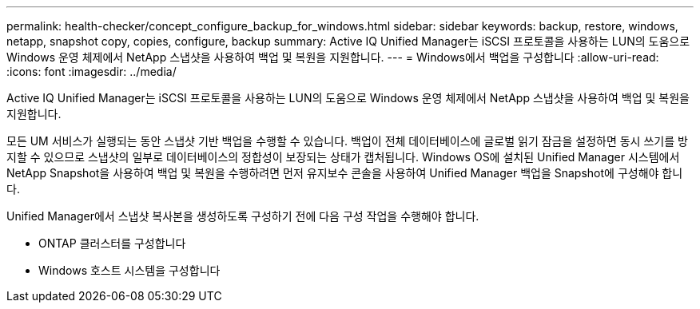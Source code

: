---
permalink: health-checker/concept_configure_backup_for_windows.html 
sidebar: sidebar 
keywords: backup, restore, windows, netapp, snapshot copy, copies, configure, backup 
summary: Active IQ Unified Manager는 iSCSI 프로토콜을 사용하는 LUN의 도움으로 Windows 운영 체제에서 NetApp 스냅샷을 사용하여 백업 및 복원을 지원합니다. 
---
= Windows에서 백업을 구성합니다
:allow-uri-read: 
:icons: font
:imagesdir: ../media/


[role="lead"]
Active IQ Unified Manager는 iSCSI 프로토콜을 사용하는 LUN의 도움으로 Windows 운영 체제에서 NetApp 스냅샷을 사용하여 백업 및 복원을 지원합니다.

모든 UM 서비스가 실행되는 동안 스냅샷 기반 백업을 수행할 수 있습니다. 백업이 전체 데이터베이스에 글로벌 읽기 잠금을 설정하면 동시 쓰기를 방지할 수 있으므로 스냅샷의 일부로 데이터베이스의 정합성이 보장되는 상태가 캡처됩니다. Windows OS에 설치된 Unified Manager 시스템에서 NetApp Snapshot을 사용하여 백업 및 복원을 수행하려면 먼저 유지보수 콘솔을 사용하여 Unified Manager 백업을 Snapshot에 구성해야 합니다.

Unified Manager에서 스냅샷 복사본을 생성하도록 구성하기 전에 다음 구성 작업을 수행해야 합니다.

* ONTAP 클러스터를 구성합니다
* Windows 호스트 시스템을 구성합니다


